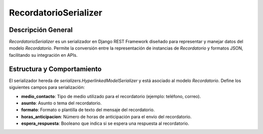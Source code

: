 RecordatorioSerializer
======================

Descripción General
-------------------

`RecordatorioSerializer` es un serializador en Django REST Framework diseñado para representar y manejar datos del modelo `Recordatorio`. Permite la conversión entre la representación de instancias de `Recordatorio` y formatos JSON, facilitando su integración en APIs.

Estructura y Comportamiento
---------------------------

El serializador hereda de `serializers.HyperlinkedModelSerializer` y está asociado al modelo `Recordatorio`. Define los siguientes campos para serialización:

- **medio_contacto**: Tipo de medio utilizado para el recordatorio (ejemplo: teléfono, correo).
- **asunto**: Asunto o tema del recordatorio.
- **formato**: Formato o plantilla de texto del mensaje del recordatorio.
- **horas_anticipacion**: Número de horas de anticipación para el envío del recordatorio.
- **espera_respuesta**: Booleano que indica si se espera una respuesta al recordatorio.